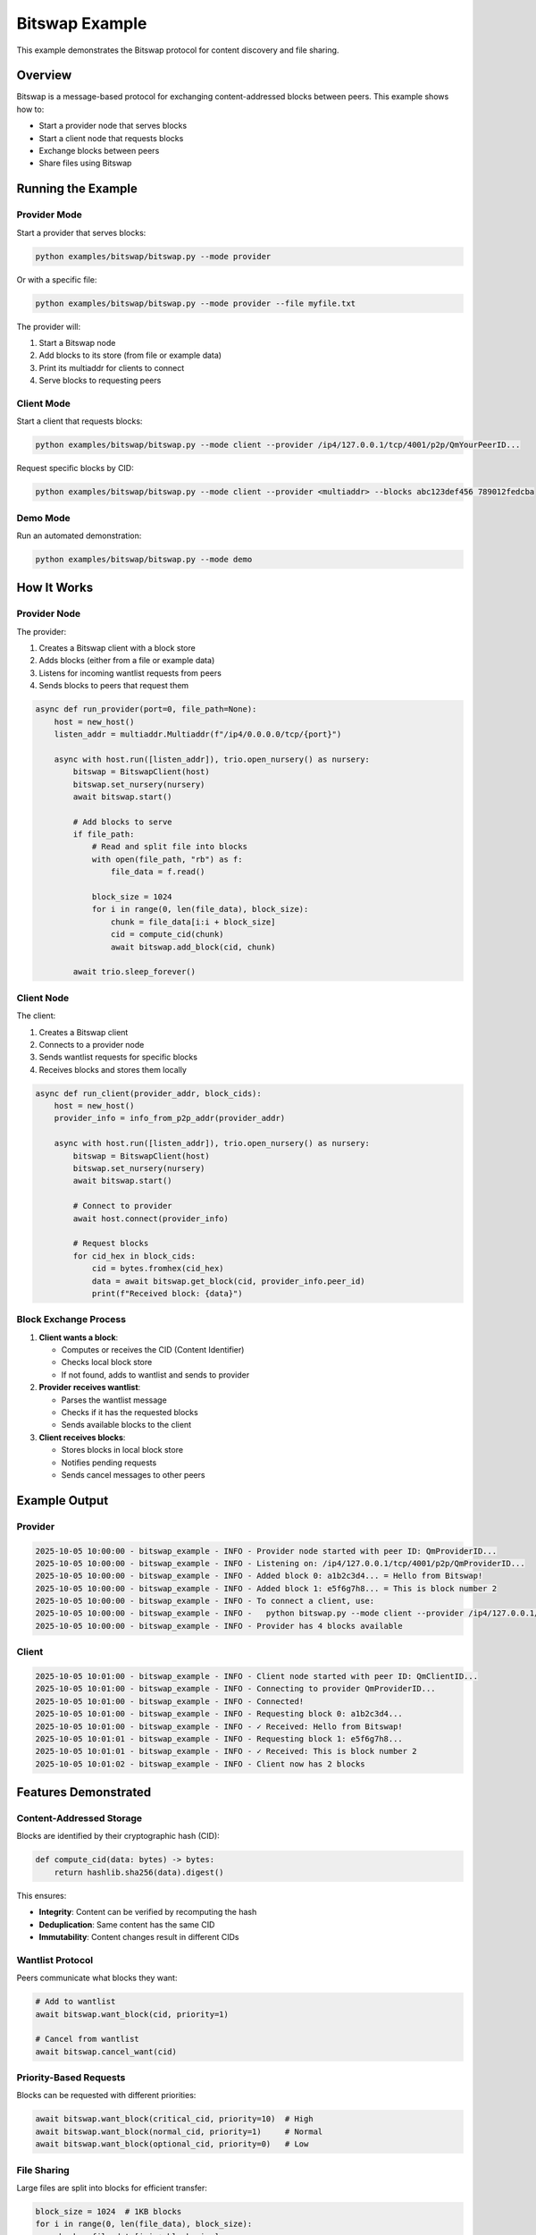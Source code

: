 Bitswap Example
===============

This example demonstrates the Bitswap protocol for content discovery and file sharing.

Overview
--------

Bitswap is a message-based protocol for exchanging content-addressed blocks between peers.
This example shows how to:

* Start a provider node that serves blocks
* Start a client node that requests blocks
* Exchange blocks between peers
* Share files using Bitswap

Running the Example
-------------------

Provider Mode
~~~~~~~~~~~~~

Start a provider that serves blocks:

.. code-block:: bash

    python examples/bitswap/bitswap.py --mode provider

Or with a specific file:

.. code-block:: bash

    python examples/bitswap/bitswap.py --mode provider --file myfile.txt

The provider will:

1. Start a Bitswap node
2. Add blocks to its store (from file or example data)
3. Print its multiaddr for clients to connect
4. Serve blocks to requesting peers

Client Mode
~~~~~~~~~~~

Start a client that requests blocks:

.. code-block:: bash

    python examples/bitswap/bitswap.py --mode client --provider /ip4/127.0.0.1/tcp/4001/p2p/QmYourPeerID...

Request specific blocks by CID:

.. code-block:: bash

    python examples/bitswap/bitswap.py --mode client --provider <multiaddr> --blocks abc123def456 789012fedcba

Demo Mode
~~~~~~~~~

Run an automated demonstration:

.. code-block:: bash

    python examples/bitswap/bitswap.py --mode demo

How It Works
------------

Provider Node
~~~~~~~~~~~~~

The provider:

1. Creates a Bitswap client with a block store
2. Adds blocks (either from a file or example data)
3. Listens for incoming wantlist requests from peers
4. Sends blocks to peers that request them

.. code-block:: python

    async def run_provider(port=0, file_path=None):
        host = new_host()
        listen_addr = multiaddr.Multiaddr(f"/ip4/0.0.0.0/tcp/{port}")

        async with host.run([listen_addr]), trio.open_nursery() as nursery:
            bitswap = BitswapClient(host)
            bitswap.set_nursery(nursery)
            await bitswap.start()

            # Add blocks to serve
            if file_path:
                # Read and split file into blocks
                with open(file_path, "rb") as f:
                    file_data = f.read()

                block_size = 1024
                for i in range(0, len(file_data), block_size):
                    chunk = file_data[i:i + block_size]
                    cid = compute_cid(chunk)
                    await bitswap.add_block(cid, chunk)

            await trio.sleep_forever()

Client Node
~~~~~~~~~~~

The client:

1. Creates a Bitswap client
2. Connects to a provider node
3. Sends wantlist requests for specific blocks
4. Receives blocks and stores them locally

.. code-block:: python

    async def run_client(provider_addr, block_cids):
        host = new_host()
        provider_info = info_from_p2p_addr(provider_addr)

        async with host.run([listen_addr]), trio.open_nursery() as nursery:
            bitswap = BitswapClient(host)
            bitswap.set_nursery(nursery)
            await bitswap.start()

            # Connect to provider
            await host.connect(provider_info)

            # Request blocks
            for cid_hex in block_cids:
                cid = bytes.fromhex(cid_hex)
                data = await bitswap.get_block(cid, provider_info.peer_id)
                print(f"Received block: {data}")

Block Exchange Process
~~~~~~~~~~~~~~~~~~~~~~

1. **Client wants a block**:

   - Computes or receives the CID (Content Identifier)
   - Checks local block store
   - If not found, adds to wantlist and sends to provider

2. **Provider receives wantlist**:

   - Parses the wantlist message
   - Checks if it has the requested blocks
   - Sends available blocks to the client

3. **Client receives blocks**:

   - Stores blocks in local block store
   - Notifies pending requests
   - Sends cancel messages to other peers

Example Output
--------------

Provider
~~~~~~~~

.. code-block:: text

    2025-10-05 10:00:00 - bitswap_example - INFO - Provider node started with peer ID: QmProviderID...
    2025-10-05 10:00:00 - bitswap_example - INFO - Listening on: /ip4/127.0.0.1/tcp/4001/p2p/QmProviderID...
    2025-10-05 10:00:00 - bitswap_example - INFO - Added block 0: a1b2c3d4... = Hello from Bitswap!
    2025-10-05 10:00:00 - bitswap_example - INFO - Added block 1: e5f6g7h8... = This is block number 2
    2025-10-05 10:00:00 - bitswap_example - INFO - To connect a client, use:
    2025-10-05 10:00:00 - bitswap_example - INFO -   python bitswap.py --mode client --provider /ip4/127.0.0.1/tcp/4001/p2p/QmProviderID...
    2025-10-05 10:00:00 - bitswap_example - INFO - Provider has 4 blocks available

Client
~~~~~~

.. code-block:: text

    2025-10-05 10:01:00 - bitswap_example - INFO - Client node started with peer ID: QmClientID...
    2025-10-05 10:01:00 - bitswap_example - INFO - Connecting to provider QmProviderID...
    2025-10-05 10:01:00 - bitswap_example - INFO - Connected!
    2025-10-05 10:01:00 - bitswap_example - INFO - Requesting block 0: a1b2c3d4...
    2025-10-05 10:01:00 - bitswap_example - INFO - ✓ Received: Hello from Bitswap!
    2025-10-05 10:01:01 - bitswap_example - INFO - Requesting block 1: e5f6g7h8...
    2025-10-05 10:01:01 - bitswap_example - INFO - ✓ Received: This is block number 2
    2025-10-05 10:01:02 - bitswap_example - INFO - Client now has 2 blocks

Features Demonstrated
---------------------

Content-Addressed Storage
~~~~~~~~~~~~~~~~~~~~~~~~~

Blocks are identified by their cryptographic hash (CID):

.. code-block:: python

    def compute_cid(data: bytes) -> bytes:
        return hashlib.sha256(data).digest()

This ensures:

* **Integrity**: Content can be verified by recomputing the hash
* **Deduplication**: Same content has the same CID
* **Immutability**: Content changes result in different CIDs

Wantlist Protocol
~~~~~~~~~~~~~~~~~

Peers communicate what blocks they want:

.. code-block:: python

    # Add to wantlist
    await bitswap.want_block(cid, priority=1)

    # Cancel from wantlist
    await bitswap.cancel_want(cid)

Priority-Based Requests
~~~~~~~~~~~~~~~~~~~~~~~

Blocks can be requested with different priorities:

.. code-block:: python

    await bitswap.want_block(critical_cid, priority=10)  # High
    await bitswap.want_block(normal_cid, priority=1)     # Normal
    await bitswap.want_block(optional_cid, priority=0)   # Low

File Sharing
~~~~~~~~~~~~

Large files are split into blocks for efficient transfer:

.. code-block:: python

    block_size = 1024  # 1KB blocks
    for i in range(0, len(file_data), block_size):
        chunk = file_data[i:i + block_size]
        cid = compute_cid(chunk)
        await bitswap.add_block(cid, chunk)

Code Structure
--------------

The example code is organized as follows:

.. code-block:: text

    examples/bitswap/
    ├── bitswap.py        # Main example script
    ├── README.md         # Example documentation
    └── __init__.py

Key functions:

* ``run_provider(port, file_path)`` - Start a provider node
* ``run_client(provider_addr, block_cids)`` - Start a client node
* ``run_file_transfer_demo()`` - Run automated demo
* ``compute_cid(data)`` - Compute CID for block data

Extending the Example
---------------------

Custom Block Processing
~~~~~~~~~~~~~~~~~~~~~~~

Add custom processing for received blocks:

.. code-block:: python

    class CustomBitswap(BitswapClient):
        async def _process_blocks(self, blocks: list[bytes]) -> None:
            for block_data in blocks:
                # Custom processing
                process_block(block_data)

            # Call parent implementation
            await super()._process_blocks(blocks)

Persistent Storage
~~~~~~~~~~~~~~~~~~

Use a file-based block store:

.. code-block:: python

    from libp2p.bitswap import BlockStore

    class FileBlockStore(BlockStore):
        def __init__(self, base_path):
            self.base_path = Path(base_path)

        async def put_block(self, cid: bytes, data: bytes) -> None:
            file_path = self.base_path / cid.hex()
            file_path.write_bytes(data)

        async def get_block(self, cid: bytes) -> Optional[bytes]:
            file_path = self.base_path / cid.hex()
            return file_path.read_bytes() if file_path.exists() else None

Multiple Providers
~~~~~~~~~~~~~~~~~~

Request blocks from multiple providers:

.. code-block:: python

    async def request_from_multiple(cid, providers):
        async with trio.open_nursery() as nursery:
            results = []

            async def try_provider(provider):
                try:
                    data = await bitswap.get_block(cid, provider)
                    results.append(data)
                    nursery.cancel_scope.cancel()  # Stop others
                except Exception:
                    pass

            for provider in providers:
                nursery.start_soon(try_provider, provider)

        return results[0] if results else None

See Also
--------

* :doc:`libp2p.bitswap` - Bitswap API documentation
* `Bitswap Protocol <https://specs.ipfs.tech/bitswap-protocol/>`_
* :doc:`examples` - Other py-libp2p examples
